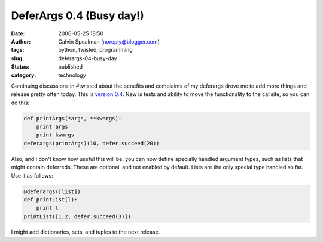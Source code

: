 DeferArgs 0.4 (Busy day!)
#########################
:date: 2006-05-25 18:50
:author: Calvin Spealman (noreply@blogger.com)
:tags: python, twisted, programming
:slug: deferargs-04-busy-day
:status: published
:category: technology

Continuing discussions in #twisted about the benefits and complaints
of my deferargs drove me to add more things and release pretty often
today. This is `version
0.4 <cheeseshop.python.org/pypi/DeferArgs/0.4>`__. New is tests and
ability to move the functionality to the callsite, so you can do this:

.. code-block:: python

    def printArgs(*args, **kwargs):
        print args
        print kwargs
    deferargs(printArgs)(10, defer.succeed(20))

Also, and I don't know how useful this will be, you can now define
specially handled argument types, such as lists that might contain
deferreds. These are optional, and not enabled by default. Lists are the
only special type handled so far. Use it as follows:

.. code-block:: python

    @deferargs([list])
    def printList(l):
        print l
    printList([1,2, defer.succeed(3)])

I might add dictionaries, sets, and tuples to the next release.
